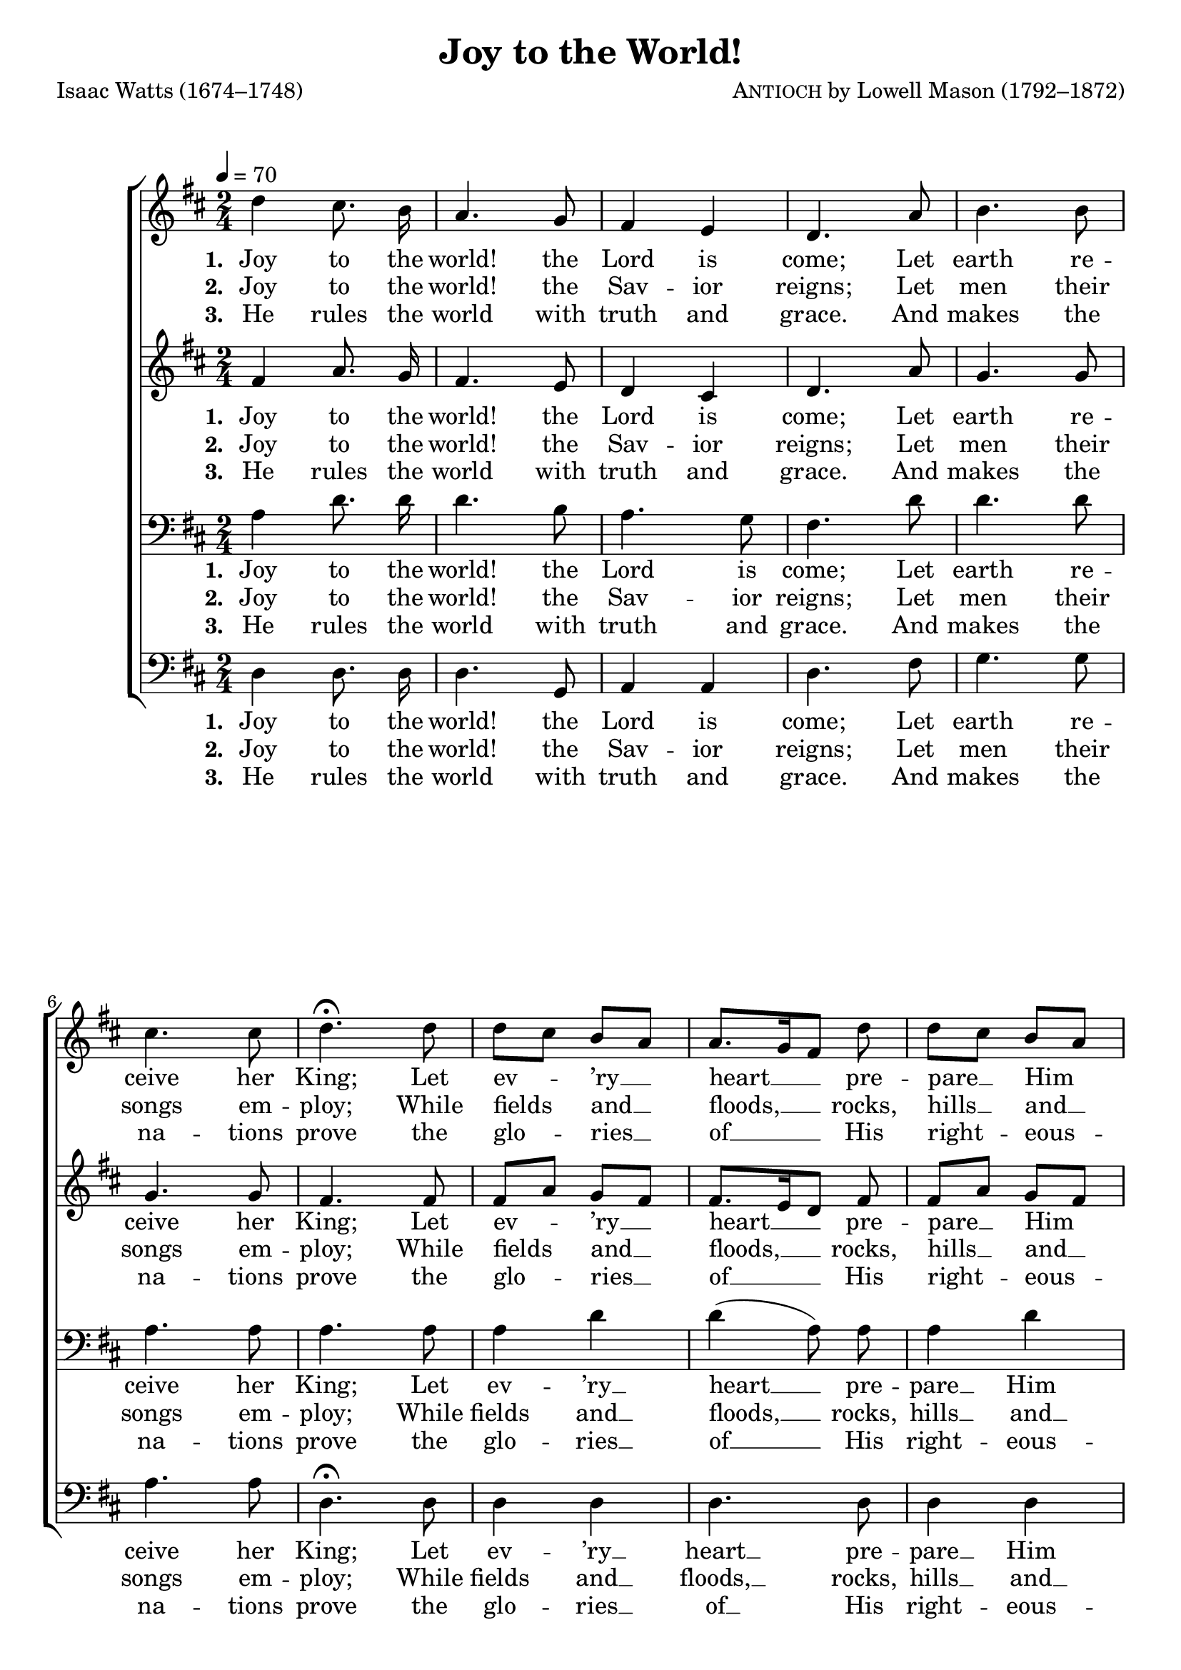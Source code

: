 ﻿\version "2.14.2"

%% CONFIRM: Is the arrangement legit?
%% See: http://www.hymnsandcarolsofchristmas.com/Hymns_and_Carols/joy_to_the_world-1.htm

songTitle = "Joy to the World!"
songPoet = "Isaac Watts (1674–1748)"
tuneComposer = \markup {\smallCaps{Antioch} by Lowell Mason (1792–1872)}
tuneSource = \markup {from \italic {Hymns of the Kingdom of God}, 1910} % , via \italic{HymnsAndCarolsOfChristmas.com}}

\header {
  title = \songTitle
  poet = \songPoet 
  composer = \tuneComposer 
  source = \tuneSource 
}

global = {
    \key d \major
    \time 2/4
    \autoBeamOff
    \tempo 4 = 70
}

sopMusic = \relative c'' {
  d4 cis8.\noBeam b16 |
  a4. g8 |
  fis4 e |
  d4. a'8 |
  b4. b8 | 
  
  cis4. cis8 |
  d4.\fermata d8 |
  d[ cis] b[ a] |
  a8.[ g16 fis8] d' |
  d[ cis] b[ a] | 
  
  a8.[ g16 fis8] fis |
  fis\noBeam fis\noBeam fis\noBeam fis16[ g] |
  a4. g16[ fis] |
  e8\noBeam e\noBeam e\noBeam e16[ fis] | 
  
  g4. fis16[ e] |
  d8( d'4) b8 |
  a8.[ g16 fis8] g |
  fis4 e |
  d2 \bar "|."
}
  

altoMusic = \relative c' {
  fis4 a8.\noBeam g16 |
  fis4. e8 |
  d4 cis |
  d4. a'8 |
  g4. g8 |
  
  g4. g8 |
  fis4. fis8 |
  fis8[ a] g[ fis] |
  fis8.[ e16 d8] fis |
  fis[ a] g[ fis] |
  
  fis8.[ e16 d8] d |
  d\noBeam d\noBeam d\noBeam d16[ e] |
  fis4. e16[ d] |
  cis8\noBeam cis\noBeam cis\noBeam cis16[ d] |
  
  e4. d16[ cis] |
  d8( fis4) g8 |
  fis8.[ e16 d8] e8 |
  d4 cis |
  d2
}

commonLyricsA = \lyricmode {
    \set stanza = #"1. "
    Joy to the world! the Lord is come;
    Let earth re -- ceive her King;
    Let ev -- ’ry __ heart __ pre -- pare __ Him 
    room, __
}

altoLyricsA = \lyricmode { 
    \commonLyricsA
    And heav’n and na -- ture sing,
    And heav’n and na -- ture sing, 
    And heav’n, and heav’n __ and na -- ture sing.
}

tenorLyricsA = \lyricmode {
    \commonLyricsA 
    And heav’n and na -- ture sing, __
    And heav’n, and heav’n __ and na -- ture sing.
} 

bassLyricsA = \lyricmode {
    \commonLyricsA 
    And heav’n and na -- ture sing,
    And heav’n and na -- ture sing,
    And heav’n and na -- ture sing.
}

commonLyricsB = \lyricmode {
    \set stanza = #"2. "
    Joy to the world! the Sav -- ior reigns;
    Let men their songs em -- ploy;
    While fields and __ floods, __ rocks, hills __ and __ 
    plains __
}

altoLyricsB = \lyricmode { 
    \commonLyricsB
    Re -- peat the sound -- ing joy,
    Re -- peat the sound -- ing joy,
  
    Re -- peat, __ re -- peat __ the sound -- ing joy.
}

tenorLyricsB = \lyricmode {
    \commonLyricsB
    Re -- peat the sound -- ing joy, __
    Re -- peat, __ re -- peat __ the sound -- ing joy.
}

bassLyricsB = \lyricmode {
    \commonLyricsB
    Re -- peat the sound -- ing joy,
    Re -- peat the sound -- ing joy,
    Re -- peat the sound -- ing joy.
}

commonLyricsC = \lyricmode { 
    \set stanza = #"3. "
    He rules the world with truth and grace.
    And makes the na -- tions prove
    the glo -- ries __ of __ His right -- eous -- 
    ness, __
}

altoLyricsC = \lyricmode {
    \commonLyricsC
    And won -- ders of His love,  
    And won -- ders of His love, 
    And won -- ders, won -- ders of His love.
}

tenorLyricsC = \lyricmode {
    \commonLyricsC
    And won -- ders of His love, __
    And won -- ders, won -- ders of His love.
}

bassLyricsC = \lyricmode {
    \commonLyricsC
    And won -- ders of His love,
    And won -- ders of His love,
    And won -- ders of His love.
}

tenorMusic = \relative c' {
  a4 d8.\noBeam d16 |
  d4. b8 |
  a4. g8 |
  fis4. d'8 |
  d4. d8 |
  
  a4. a8 |
  a4. a8 |
  a4 d |
  d( a8)\noBeam a8 |
  a4 d |
  
  d( a8) d,\rest |
  d4\rest d8\rest a' |
  a\noBeam a\noBeam a\noBeam a\noBeam |
  a2~ |
  
  a4. a16[ g] |
  fis8( a4) d8 |
  d4( a8)\noBeam b |
  a4. g8 |
  fis2
}

bassMusic = \relative c {
  d4 d8.\noBeam d16 |
  d4. g,8 |
  a4 a |
  d4. fis8 |
  g4. g8 |
  
  a4. a8 |
  d,4.\fermata d8 |
  d4 d |
  d4. d8 |
  d4 d |
  
  d4. r8 |
  r4. d8 |
  d\noBeam d\noBeam d\noBeam d\noBeam |
  a'4. a,8 |
  
  a8\noBeam a\noBeam a\noBeam a\noBeam |
  d4. d8 |
  d4. g,8 |
  a4 a |
  d2
}

\bookpart {
\score {
    <<
        \new ChoirStaff <<
            \new Staff <<
                \new Voice = "sopranos" { \global \sopMusic }
                \new Lyrics \lyricsto "sopranos" \altoLyricsA
                \new Lyrics \lyricsto "sopranos" \altoLyricsB
                \new Lyrics \lyricsto "sopranos" \altoLyricsC
            >>
            \new Staff <<
                \new Voice = "altos" { \global \altoMusic }
                \new Lyrics \lyricsto "altos" \altoLyricsA
                \new Lyrics \lyricsto "altos" \altoLyricsB
                \new Lyrics \lyricsto "altos" \altoLyricsC
            >>
            \new Staff <<
                \clef bass
                \new Voice = "tenors" { \global \tenorMusic }
                \new Lyrics \lyricsto "tenors" \tenorLyricsA
                \new Lyrics \lyricsto "tenors" \tenorLyricsB
                \new Lyrics \lyricsto "tenors" \tenorLyricsC
            >>
            \new Staff <<
                \clef bass
                \new Voice = "basses" { \global \bassMusic }
                \new Lyrics \lyricsto "basses" \bassLyricsA
                \new Lyrics \lyricsto "basses" \bassLyricsB
                \new Lyrics \lyricsto "basses" \bassLyricsC
            >>

        >>
    >>

  \layout { }
    \midi {
        \set Staff.midiInstrument = "flute" 
        \context {
            \Staff \remove "Staff_performer"
        }
        \context {
            \Voice \consists "Staff_performer"
        }
    }
}
}

